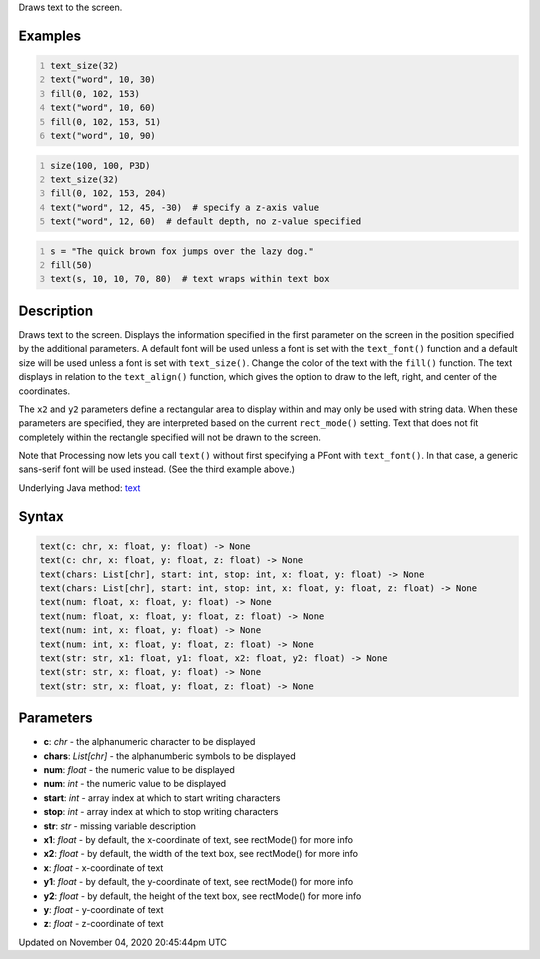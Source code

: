 .. title: text()
.. slug: sketch_text
.. date: 2020-11-04 20:45:44 UTC+00:00
.. tags:
.. category:
.. link:
.. description: py5 text() documentation
.. type: text

Draws text to the screen.

Examples
========

.. raw:: html

    <div class="example-table">

.. raw:: html

    <div class="example-row"><div class="example-cell-image">

.. image:: /images/reference/Sketch_text_0.png
    :alt: example picture for text()

.. raw:: html

    </div><div class="example-cell-code">

.. code:: python
    :number-lines:

    text_size(32)
    text("word", 10, 30)
    fill(0, 102, 153)
    text("word", 10, 60)
    fill(0, 102, 153, 51)
    text("word", 10, 90)

.. raw:: html

    </div></div>

.. raw:: html

    <div class="example-row"><div class="example-cell-image">

.. image:: /images/reference/Sketch_text_1.png
    :alt: example picture for text()

.. raw:: html

    </div><div class="example-cell-code">

.. code:: python
    :number-lines:

    size(100, 100, P3D)
    text_size(32)
    fill(0, 102, 153, 204)
    text("word", 12, 45, -30)  # specify a z-axis value
    text("word", 12, 60)  # default depth, no z-value specified

.. raw:: html

    </div></div>

.. raw:: html

    <div class="example-row"><div class="example-cell-image">

.. image:: /images/reference/Sketch_text_2.png
    :alt: example picture for text()

.. raw:: html

    </div><div class="example-cell-code">

.. code:: python
    :number-lines:

    s = "The quick brown fox jumps over the lazy dog."
    fill(50)
    text(s, 10, 10, 70, 80)  # text wraps within text box

.. raw:: html

    </div></div>

.. raw:: html

    </div>

Description
===========

Draws text to the screen. Displays the information specified in the first parameter on the screen in the position specified by the additional parameters. A default font will be used unless a font is set with the ``text_font()`` function and a default size will be used unless a font is set with ``text_size()``. Change the color of the text with the ``fill()`` function. The text displays in relation to the ``text_align()`` function, which gives the option to draw to the left, right, and center of the coordinates.

The ``x2`` and ``y2`` parameters define a rectangular area to display within and may only be used with string data. When these parameters are specified, they are interpreted based on the current ``rect_mode()`` setting. Text that does not fit completely within the rectangle specified will not be drawn to the screen.

Note that Processing now lets you call ``text()`` without first specifying a PFont with ``text_font()``. In that case, a generic sans-serif font will be used instead. (See the third example above.)

Underlying Java method: `text <https://processing.org/reference/text_.html>`_

Syntax
======

.. code:: python

    text(c: chr, x: float, y: float) -> None
    text(c: chr, x: float, y: float, z: float) -> None
    text(chars: List[chr], start: int, stop: int, x: float, y: float) -> None
    text(chars: List[chr], start: int, stop: int, x: float, y: float, z: float) -> None
    text(num: float, x: float, y: float) -> None
    text(num: float, x: float, y: float, z: float) -> None
    text(num: int, x: float, y: float) -> None
    text(num: int, x: float, y: float, z: float) -> None
    text(str: str, x1: float, y1: float, x2: float, y2: float) -> None
    text(str: str, x: float, y: float) -> None
    text(str: str, x: float, y: float, z: float) -> None

Parameters
==========

* **c**: `chr` - the alphanumeric character to be displayed
* **chars**: `List[chr]` - the alphanumberic symbols to be displayed
* **num**: `float` - the numeric value to be displayed
* **num**: `int` - the numeric value to be displayed
* **start**: `int` - array index at which to start writing characters
* **stop**: `int` - array index at which to stop writing characters
* **str**: `str` - missing variable description
* **x1**: `float` - by default, the x-coordinate of text, see rectMode() for more info
* **x2**: `float` - by default, the width of the text box, see rectMode() for more info
* **x**: `float` - x-coordinate of text
* **y1**: `float` - by default, the y-coordinate of text, see rectMode() for more info
* **y2**: `float` - by default, the height of the text box, see rectMode() for more info
* **y**: `float` - y-coordinate of text
* **z**: `float` - z-coordinate of text


Updated on November 04, 2020 20:45:44pm UTC

